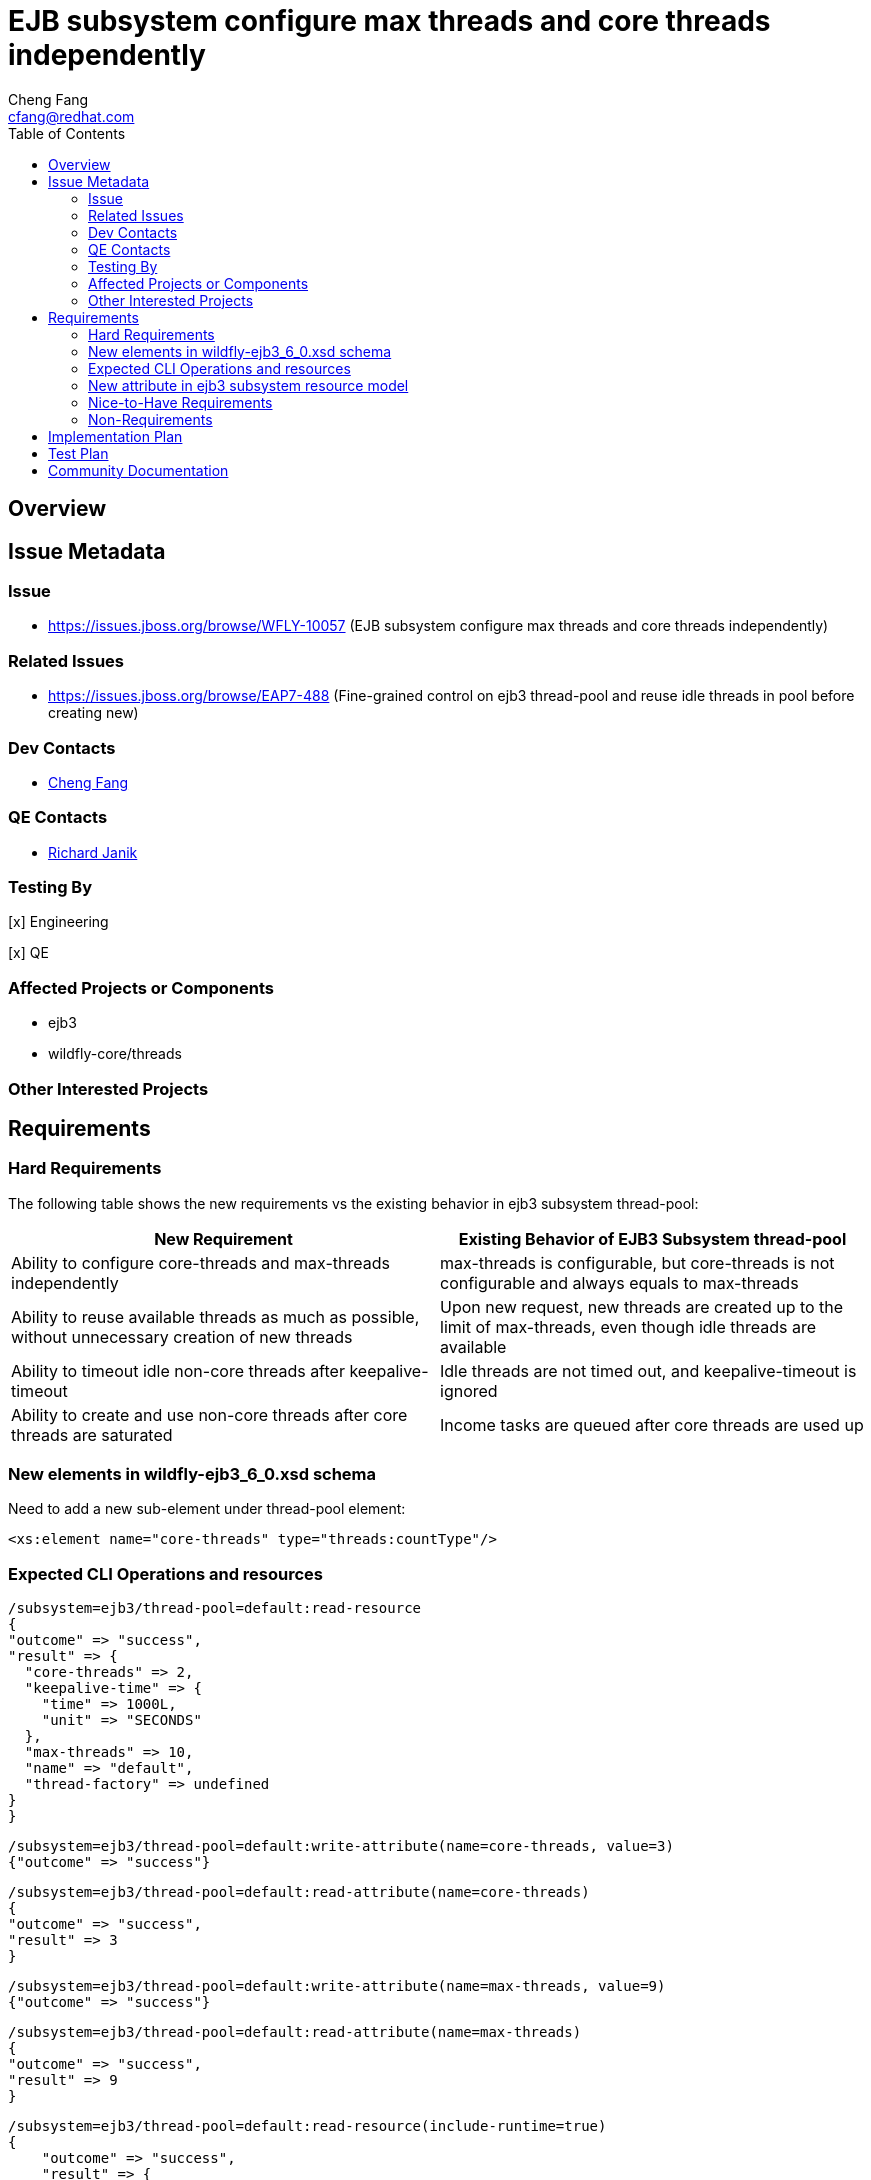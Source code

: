 = EJB subsystem configure max threads and core threads independently
:author:            Cheng Fang
:email:             cfang@redhat.com
:toc:               left
:icons:             font
:idprefix:
:idseparator:       -

== Overview

== Issue Metadata

=== Issue

* https://issues.jboss.org/browse/WFLY-10057 (EJB subsystem configure max threads and core threads independently)

=== Related Issues

* https://issues.jboss.org/browse/EAP7-488 (Fine-grained control on ejb3 thread-pool and reuse idle threads in pool before creating new)


=== Dev Contacts

* mailto:{email}[{author}]

=== QE Contacts

* mailto:rjanik@redhat.com[Richard Janik]

=== Testing By
// Put an x in the relevant field to indicate if testing will be done by Engineering or QE. 
// Discuss with QE during the Kickoff state to decide this
[x] Engineering

[x] QE

=== Affected Projects or Components

* ejb3
* wildfly-core/threads

=== Other Interested Projects

== Requirements

=== Hard Requirements

The following table shows the new requirements vs the existing behavior in ejb3 subsystem thread-pool:


|===
|New Requirement |Existing Behavior of EJB3 Subsystem thread-pool

|Ability to configure core-threads and max-threads independently
|max-threads is configurable, but core-threads is not configurable and always equals to max-threads

|Ability to reuse available threads as much as possible, without unnecessary creation of new threads
|Upon new request, new threads are created up to the limit of max-threads, even though idle threads are available

|Ability to timeout idle non-core threads after keepalive-timeout
|Idle threads are not timed out, and keepalive-timeout is ignored

|Ability to create and use non-core threads after core threads are saturated
|Income tasks are queued after core threads are used up
|===


=== New elements in wildfly-ejb3_6_0.xsd schema

Need to add a new sub-element under thread-pool element:

[source]
<xs:element name="core-threads" type="threads:countType"/>

=== Expected CLI Operations and resources

[source]
/subsystem=ejb3/thread-pool=default:read-resource
{
"outcome" => "success",
"result" => {
  "core-threads" => 2,
  "keepalive-time" => {
    "time" => 1000L,
    "unit" => "SECONDS"
  },
  "max-threads" => 10,
  "name" => "default",
  "thread-factory" => undefined
}
}

[source]

/subsystem=ejb3/thread-pool=default:write-attribute(name=core-threads, value=3)
{"outcome" => "success"}

[source]

/subsystem=ejb3/thread-pool=default:read-attribute(name=core-threads)
{
"outcome" => "success",
"result" => 3
}

[source]

/subsystem=ejb3/thread-pool=default:write-attribute(name=max-threads, value=9)
{"outcome" => "success"}

[source]

/subsystem=ejb3/thread-pool=default:read-attribute(name=max-threads)
{
"outcome" => "success",
"result" => 9
}

[source]

/subsystem=ejb3/thread-pool=default:read-resource(include-runtime=true)
{
    "outcome" => "success",
    "result" => {
        "active-count" => 0,
        "completed-task-count" => 242L,
        "core-threads" => 1,
        "current-thread-count" => 1,
        "keepalive-time" => {
            "time" => 1000L,
            "unit" => "MILLISECONDS"
        },
        "largest-thread-count" => 2,
        "max-threads" => 10,
        "name" => "default",
        "queue-size" => 0,
        "rejected-count" => 0,
        "task-count" => 228L,
        "thread-factory" => undefined
    }
}

=== New attribute in ejb3 subsystem resource model

Need to add a new attribute to ejb3 subsystem resource model to represent core-threads configuration, as a peer
to the existing max-threads attribute.

=== Nice-to-Have Requirements

* ability to switch between the existing thread-pool and the new thread-pool backed by `EnhancedQueueExecutor`

=== Non-Requirements

* improvement of thread-pool configuration in subsystems other than ejb3
* ability to configure ejb3 thread-pool queue size
* ability to allow ejb3 thread-pool core threads to timeout
* improvement to thread-factory configuration in ejb3 subsystem thread-pool
* configuration in ejb3 subsystem of advanced features in `EnhancedQueueExecutor`, e.g., growth resistance factor.


== Implementation Plan
////
Delete if not needed. The intent is if you have a complex feature which can 
not be delivered all in one go to suggest the strategy. If your feature falls 
into this category, please mention the Release Coordinators on the pull 
request so they are aware.
////

* switch ejb3 subsystem thread-pool to the thread-pool backed by `org.jboss.threads.EnhancedQueueExecutor`
* need to modify wildfly-core threads sub-project
** add to wildfly-core threads sub-project `EnhancedQueueExecutorService`, which is backed by `org.jboss.threads.EnhancedQueueExecutor`
** add related classes to support the new `EnhancedQueueExecutorService`, such as `EnhancedQueueExecutorAdd`, `EnhancedQueueExecutorRemove`,
`EnhancedQueueExecutorResourceDefinition`, `EnhancedQueueExecutorWriteAttributeHandler`, etc

== Test Plan

* Some of the basic testing outline:
** verify basic CRUD operations of the new attribute in ejb3 subsystem resource model (see CLI operations above)
** transformer tests
** behavior tests:
*** verify core-threads and max-threads can be configured independently to different values
*** verify core-threads are re-used, if available, and no new core threads are created unnecessarily
**** by using @Schedule ejb timers, or async ejb invocations
*** verify number of core threads are kept at a relative low number after certain number of operations, such as ejb timer or async ejb invocations.

For example, to verify core thread reuse, configure core-threads = 1, deploy the following singleton ejb that
contains an auto timer that expires in every second. The single core thread should be able to service all timeout
calls and no other threads should be created.

[source]

@Startup
@Singleton
public class ScheduleSingleton {
    private final ConcurrentSkipListSet<String> threadNames = new ConcurrentSkipListSet<String>();

    @Schedule(second="*/1", minute="*", hour="*", persistent=false)
    public void timeout(Timer t) {
        threadNames.add(Thread.currentThread().getName());
    }

    public Set<String> getThreadNames() {
        return Collections.unmodifiableSet(threadNames);
    }
}

After sleeping a while, the test servlet can call `getThreadNames()` to verify that it only contains 1 element, e.g.,
`[EJB default - 1]`


To verify non-core thread timeout, configure ejb thread-pool timeout to be a short one, add another similar timeout
method to `ScheduleSingleton` so 2 timers will fire at every second and at least one non-core threads will be created.
As non-core threads time out, new non-core threads will be created to service timeout calls.  So the output will be like:

[source]

EJB default - 1, EJB default - 10, EJB default - 11, EJB default - 12, EJB default - 13, EJB default - 14, EJB default - 2, EJB default - 3, EJB default - 4, EJB default - 5, EJB default - 6, EJB default - 7, EJB default - 8, EJB default - 9

== Community Documentation
////
Generally a feature should have documentation as part of the PR to wildfly master, or as a follow up PR if the feature is in wildfly-core. In some cases though the documentation belongs more in a component, or does not need any documentation. Indicate which of these will happen.
////
